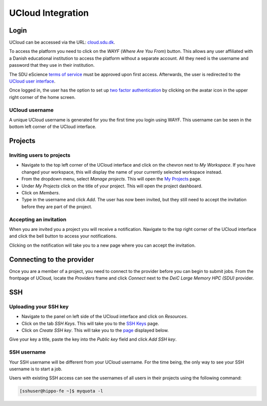 UCloud Integration
==================

Login
-----

UCloud can be accessed via the URL: `cloud.sdu.dk`_.

.. image:: ../_static/login.png
   :width: 90%


To access the platform you need to click on the *WAYF* (*Where Are You From*) button. This allows any user affiliated with a Danish educational institution to access the platform without a separate account. All they need is the username and password that they use in their institution.

The SDU eScience `terms of service`_ must be approved upon first access. Afterwards, the user is redirected to the `UCloud user interface`_.

Once logged in, the user has the option to set up `two factor authentication`_ by clicking on the avatar icon in the upper right corner of the home screen.

UCloud username
_______________

.. image:: ../_static/username.png
   :width: 90%

A unique UCloud username is generated for you the first time you login using WAYF. This username can be seen in the bottom left corner of the UCloud interface.


Projects
--------

Inviting users to projects
__________________________

.. image:: ../_static/invite.png
   :width: 90%

- Navigate to the top left corner of the UCloud interface and click on the chevron next to *My Workspace*. If you have changed your workspace, this will display the name of your currently selected workspace instead.
- From the dropdown menu, select *Manage projects*. This will open the `My Projects`_ page.
- Under *My Projects* click on the title of your project. This will open the project dashboard.
- Click on *Members*.
- Type in the username and click *Add*. The user has now been invited, but they still need to accept the invitation before they are part of the project.

Accepting an invitation
_______________________

.. image:: ../_static/notification.png
   :width: 90%

When you are invited you a project you will receive a notification. Navigate to the top right corner of the UCloud interface and click the bell button to access your notifications.

.. image:: ../_static/accept.png
   :width: 90%

Clicking on the notification will take you to a new page where you can accept the invitation.

Connecting to the provider
--------------------------

.. image:: ../_static/provider.png
   :width: 90%

Once you are a member of a project, you need to connect to the provider before you can begin to submit jobs.
From the frontpage of UCloud, locate the *Providers* frame and click *Connect* next to the *DeiC Large Memory HPC (SDU)* provider.

SSH
---

Uploading your SSH key
______________________

- Navigate to the panel on left side of the UCloud interface and click on *Resources*.
- Click on the tab *SSH Keys*. This will take you to the `SSH Keys`_ page.
- Click on *Create SSH key*. This will take you to the `page`_ displayed below.

.. image:: ../_static/SSH.png
   :width: 90%

Give your key a title, paste the key into the `Public key` field and click `Add SSH key`.

SSH username
____________

Your SSH username will be different from your UCloud username. For the time being, the only way to see your SSH username is to start a job.

Users with existing SSH access can see the usernames of all users in their projects using the following command:

.. code-block:: console

	[sshuser@hippo-fe ~]$ myquota -l


.. _My Projects: https://cloud.sdu.dk/app/projects
.. _cloud.sdu.dk: https://cloud.sdu.dk/
.. _terms of service: https://legal.cloud.sdu.dk/
.. _UCloud user interface: https://docs.cloud.sdu.dk/guide/navigation-intro.html
.. _two factor authentication: https://docs.cloud.sdu.dk/guide/navigation-topbar.html#two-factor-authentication
.. _SSH Keys: https://cloud.sdu.dk/app/ssh-keys
.. _page: https://cloud.sdu.dk/app/ssh-keys/create
